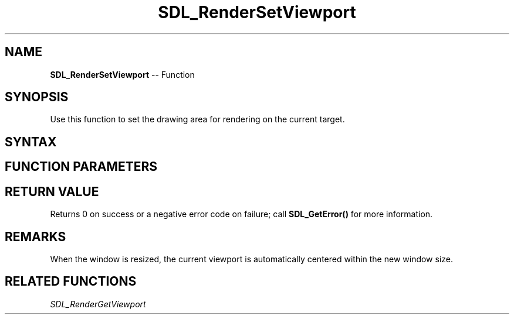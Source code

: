 .TH SDL_RenderSetViewport 3 "2018.10.07" "https://github.com/haxpor/sdl2-manpage" "SDL2"
.SH NAME
\fBSDL_RenderSetViewport\fR -- Function

.SH SYNOPSIS
Use this function to set the drawing area for rendering on the current target.

.SH SYNTAX
.TS
tab(:) allbox;
a.
T{
.nf
int SDL_RenderSetViewport(SDL_Renderer*     renderer,
                          const SDL_Rect*   rect)
.fi
T}
.TE

.SH FUNCTION PARAMETERS
.TS
tab(:) allbox;
ab l.
renderer:T{
the rendering context
T}
rect:T{
the \fBSDL_Rect\fR structure representing the drawing area, or NULL to set the viewport to the entire target
T}
.TE

.SH RETURN VALUE
Returns 0 on success or a negative error code on failure; call \fBSDL_GetError()\fR for more information.

.SH REMARKS
When the window is resized, the current viewport is automatically centered within the new window size.

.SH RELATED FUNCTIONS
\fISDL_RenderGetViewport\fR
